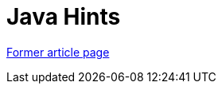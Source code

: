 // 
//     Licensed to the Apache Software Foundation (ASF) under one
//     or more contributor license agreements.  See the NOTICE file
//     distributed with this work for additional information
//     regarding copyright ownership.  The ASF licenses this file
//     to you under the Apache License, Version 2.0 (the
//     "License"); you may not use this file except in compliance
//     with the License.  You may obtain a copy of the License at
// 
//       http://www.apache.org/licenses/LICENSE-2.0
// 
//     Unless required by applicable law or agreed to in writing,
//     software distributed under the License is distributed on an
//     "AS IS" BASIS, WITHOUT WARRANTIES OR CONDITIONS OF ANY
//     KIND, either express or implied.  See the License for the
//     specific language governing permissions and limitations
//     under the License.
//

= Java Hints
:page-layout: wikimenu
:page-tags: wik
:jbake-status: published
:keywords: Apache NetBeans wiki Java Hints
:description: Apache NetBeans wiki Java Hints
:toc: left
:toc-title:
:page-syntax: true


link:https://web.archive.org/web/20171230125842/wiki.netbeans.org/Java_Hints[Former article page]
